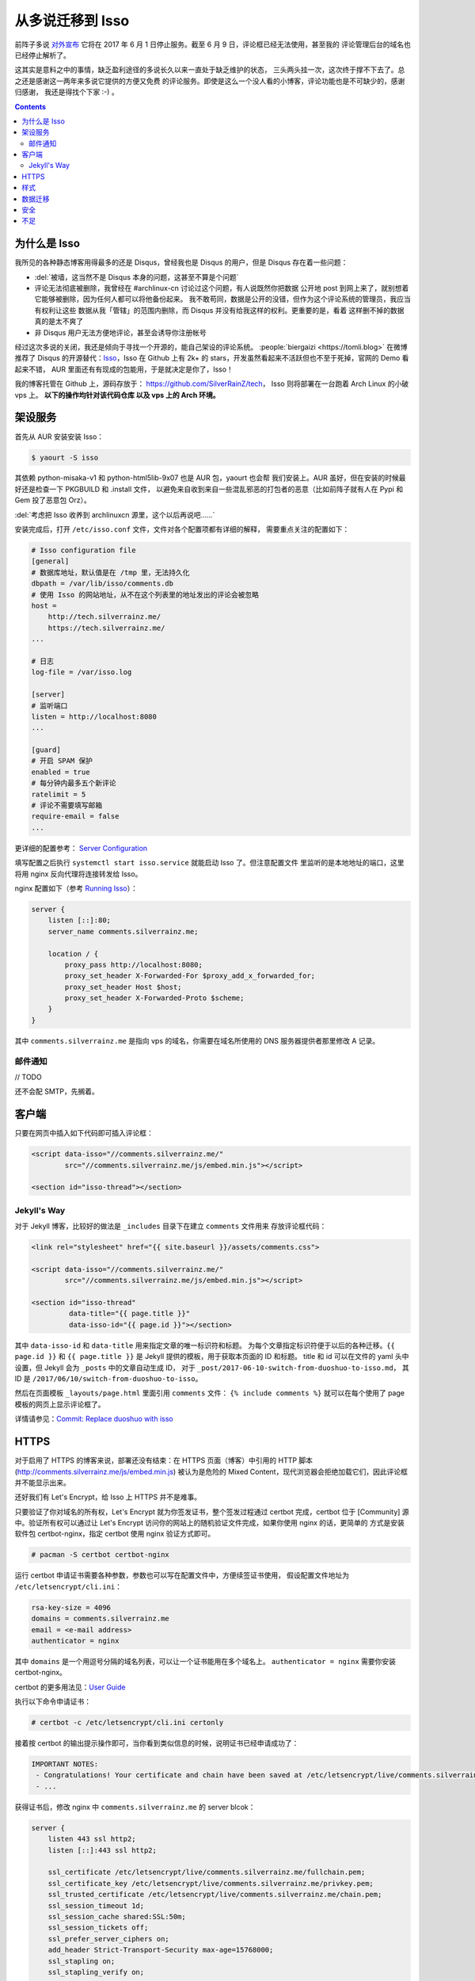 

========================================
 从多说迁移到 Isso
========================================

.. post:: 2017-06-10
   :tags: Isso, 多说
   :author: LA
   :language: zh


前阵子多说 `对外宣布 <http://dev.duoshuo.com/threads/58d1169ae293b89a20c57241>`_
它将在 2017 年 6 月 1 日停止服务。截至 6 月 9 日，评论框已经无法使用，甚至我的
评论管理后台的域名也已经停止解析了。

这其实是意料之中的事情，缺乏盈利途径的多说长久以来一直处于缺乏维护的状态，
三头两头挂一次，这次终于撑不下去了。总之还是感谢这一两年来多说它提供的方便又免费
的评论服务。即使是这么一个没人看的小博客，评论功能也是不可缺少的，感谢归感谢，
我还是得找个下家 :-) 。

.. contents::

为什么是 Isso
-------------

我所见的各种静态博客用得最多的还是 Disqus，曾经我也是 Disqus 的用户，但是 Disqus
存在着一些问题：


* :del:`被墙，这当然不是 Disqus 本身的问题，这甚至不算是个问题`
* 评论无法彻底被删除，我曾经在 #archlinux-cn 讨论过这个问题，有人说既然你把数据
  公开地 post 到网上来了，就别想着它能够被删除，因为任何人都可以将他备份起来。
  我不敢苟同，数据是公开的没错，但作为这个评论系统的管理员，我应当有权利让这些
  数据从我「管辖」的范围内删除，而 Disqus 并没有给我这样的权利。更重要的是，看着
  这样删不掉的数据真的是太不爽了
* 非 Disqus 用户无法方便地评论，甚至会诱导你注册帐号

经过这次多说的关闭，我还是倾向于寻找一个开源的，能自己架设的评论系统。
:people:`biergaizi <https://tomli.blog>` 在微博推荐了
Disqus 的开源替代：\ `Isso <https://posativ.org/isso/>`_\ ，Isso 在 Github 上有 2k+
的 stars，开发虽然看起来不活跃但也不至于死掉，官网的 Demo 看起来不错，
AUR 里面还有有现成的包能用，于是就决定是你了，Isso！

我的博客托管在 Github 上，源码存放于：
`https://github.com/SilverRainZ/tech <https://github.com/SilverRainZ/tech>`_\ ，
Isso 则将部署在一台跑着 Arch Linux 的小破 vps 上。 **以下的操作均针对该代码仓库
以及 vps 上的 Arch 环境。**

架设服务
--------

首先从 AUR 安装安装 Isso：

.. code-block::

   $ yaourt -S isso


其依赖 python-misaka-v1 和 python-html5lib-9x07 也是 AUR 包，yaourt 也会帮
我们安装上。AUR 虽好，但在安装的时候最好还是检查一下 PKGBUILD 和 .install 文件，
以避免来自收到来自一些混乱邪恶的打包者的恶意（比如前阵子就有人在 Pypi 和 Gem
投了恶意包 Orz）。

:del:`考虑把 Isso 收养到 archlinuxcn 源里，这个以后再说吧……`

安装完成后，打开 ``/etc/isso.conf`` 文件，文件对各个配置项都有详细的解释，
需要重点关注的配置如下：

.. code-block:: ini

   # Isso configuration file
   [general]
   # 数据库地址，默认值是在 /tmp 里，无法持久化
   dbpath = /var/lib/isso/comments.db
   # 使用 Isso 的网站地址，从不在这个列表里的地址发出的评论会被忽略
   host =
       http://tech.silverrainz.me/
       https://tech.silverrainz.me/
   ...

   # 日志
   log-file = /var/isso.log

   [server]
   # 监听端口
   listen = http://localhost:8080
   ...

   [guard]
   # 开启 SPAM 保护
   enabled = true
   # 每分钟内最多五个新评论
   ratelimit = 5
   # 评论不需要填写邮箱
   require-email = false
   ...

更详细的配置参考： `Server Configuration <https://posativ.org/isso/docs/configuration/server/>`_

填写配置之后执行 ``systemctl start isso.service`` 就能启动 Isso 了。但注意配置文件
里监听的是本地地址的端口，这里将用 nginx 反向代理将连接转发给 Isso。

nginx 配置如下（参考 `Running Isso <https://posativ.org/isso/docs/quickstart/#running-isso>`_\ ）：

.. code-block:: nginx

   server {
       listen [::]:80;
       server_name comments.silverrainz.me;

       location / {
           proxy_pass http://localhost:8080;
           proxy_set_header X-Forwarded-For $proxy_add_x_forwarded_for;
           proxy_set_header Host $host;
           proxy_set_header X-Forwarded-Proto $scheme;
       }
   }

其中 ``comments.silverrainz.me`` 是指向 vps 的域名，你需要在域名所使用的 DNS
服务器提供者那里修改 A 记录。

邮件通知
^^^^^^^^

// TODO

还不会配 SMTP，先搁着。

客户端
------

只要在网页中插入如下代码即可插入评论框：

.. code-block:: html

   <script data-isso="//comments.silverrainz.me/"
           src="//comments.silverrainz.me/js/embed.min.js"></script>

   <section id="isso-thread"></section>

Jekyll's Way
^^^^^^^^^^^^

对于 Jekyll 博客，比较好的做法是 ``_includes`` 目录下在建立 ``comments`` 文件用来
存放评论框代码：

.. code-block:: html

   <link rel="stylesheet" href="{{ site.baseurl }}/assets/comments.css">

   <script data-isso="//comments.silverrainz.me/"
           src="//comments.silverrainz.me/js/embed.min.js"></script>

   <section id="isso-thread"
            data-title="{{ page.title }}"
            data-isso-id="{{ page.id }}"></section>

其中 ``data-isso-id`` 和 ``data-title``  用来指定文章的唯一标识符和标题。
为每个文章指定标识符便于以后的各种迁移。``{{ page.id }}``
和  ``{{ page.title }}``
是 Jekyll 提供的模板，用于获取本页面的 ID 和标题。
title 和 id 可以在文件的 yaml 头中设置，但 Jekyll 会为 ``_posts`` 中的文章自动生成 ID，
对于 ``_post/2017-06-10-switch-from-duoshuo-to-isso.md``\ ，
其 ID 是 ``/2017/06/10/switch-from-duoshuo-to-isso``\ 。

然后在页面模板 ``_layouts/page.html`` 里面引用 ``comments`` 文件：
``{% include comments %}``
就可以在每个使用了 page 模板的网页上显示评论框了。

详情请参见：\ `Commit: Replace duoshuo with isso <https://github.com/SilverRainZ/tech/commit/91fba1ed944ddc48d10df6dd21fceae5a0860b74>`_

HTTPS
-----

对于启用了 HTTPS 的博客来说，部署还没有结束：在 HTTPS 页面（博客）中引用的
HTTP 脚本 (http://comments.silverrainz.me/js/embed.min.js) 被认为是危险的
Mixed Content，现代浏览器会拒绝加载它们，因此评论框并不能显示出来。

还好我们有 Let's Encrypt，给 Isso 上 HTTPS 并不是难事。

只要验证了你对域名的所有权，Let's Encrypt 就为你签发证书，整个签发过程通过
certbot 完成，certbot 位于 [Community] 源中。验证所有权可以通过让
Let's Encrypt 访问你的网站上的随机验证文件完成，如果你使用 nginx 的话，更简单的
方式是安装软件包 certbot-nginx，指定 certbot 使用 nginx 验证方式即可。

.. code-block::

   # pacman -S certbot certbot-nginx


运行 certbot 申请证书需要各种参数，参数也可以写在配置文件中，方便续签证书使用，
假设配置文件地址为 ``/etc/letsencrypt/cli.ini``\ ：

.. code-block:: ini

   rsa-key-size = 4096
   domains = comments.silverrainz.me
   email = <e-mail address>
   authenticator = nginx

其中 ``domains`` 是一个用逗号分隔的域名列表，可以让一个证书能用在多个域名上。
``authenticator = nginx`` 需要你安装 certbot-nginx。

certbot 的更多用法见：\ `User Guide <https://certbot.eff.org/docs/using.html>`_

执行以下命令申请证书：

.. code-block::

   # certbot -c /etc/letsencrypt/cli.ini certonly


接着按 certbot 的输出提示操作即可，当你看到类似信息的时候，说明证书已经申请成功了：

.. code-block::

   IMPORTANT NOTES:
    - Congratulations! Your certificate and chain have been saved at /etc/letsencrypt/live/comments.silverrainz.me/fullchain.pem.
    - ...

获得证书后，修改 nginx 中 ``comments.silverrainz.me`` 的 server blcok：

.. code-block:: nginx

   server {
       listen 443 ssl http2;
       listen [::]:443 ssl http2;

       ssl_certificate /etc/letsencrypt/live/comments.silverrainz.me/fullchain.pem;
       ssl_certificate_key /etc/letsencrypt/live/comments.silverrainz.me/privkey.pem;
       ssl_trusted_certificate /etc/letsencrypt/live/comments.silverrainz.me/chain.pem;
       ssl_session_timeout 1d;
       ssl_session_cache shared:SSL:50m;
       ssl_session_tickets off;
       ssl_prefer_server_ciphers on;
       add_header Strict-Transport-Security max-age=15768000;
       ssl_stapling on;
       ssl_stapling_verify on;

       server_name comments.silverrainz.me;

       location / {
           proxy_pass http://localhost:8080;
           proxy_set_header X-Forwarded-For $proxy_add_x_forwarded_for;
           proxy_set_header Host $host;
           proxy_set_header X-Forwarded-Proto $scheme;
       }
   }

至此，应当可以通过 HTTPS 访问 Isso 的脚本了。

样式
----

Isso 的评论框默认样式是配合亮色背景工作的，我用 CSS 稍稍做了一下调整，保存在
``assets/comments.css`` 中：

.. code-block:: css

   #isso-thread {
       padding:8px;
       margin: 8px;
   }

   #isso-thread .isso-postbox {
       color: #333;
   }

   #isso-thread .auth-section .input-wrapper {
       margin-right: 4px;
   }

   #isso-thread .auth-section .post-action input {
       border-style: none;
       padding: 5px 20px;
       color: #DDD;
       background: rgba(255, 255, 255, 0.2);
   }

   #isso-thread .post-action input:hover {
       color: #FFF;
       background: rgba(255, 255, 255, 0.4);
   }

   #isso-thread .isso-comment a:hover {
       color: #FFF !important;
   }

   #isso-thread .isso-comment .isso-comment-header .author {
       color: #DDD;
       font-size: larger;
   }

数据迁移
--------

完成部署和简单的美化后，接下来就该把旧数据迁移过来了。

在多说宣布关闭的时候我就从后台导出了我的所有评论数据，数据文件的格式是 JSON，
而 Isso 仅支持 Disqus 和 Wordpress 的 WXR 文件。本着不重复造轮子的原则，我找到了
这个脚本：\ `duoshuo-migrator <https://github.com/JamesPan/duoshuo-migrator>`_\ ，
注意脚本依赖 python2 和 python2-lxml。

假设多说数据文件名为 ``duoshuo.json``\ ：

.. code-block::

   $ wget https://raw.githubusercontent.com/JamesPan/duoshuo-migrator/master/duoshuo-migrator.py
   $ python2 duoshuo-migrator.py -i duoshuo.json -o wp.xml


然后导入 Isso 数据库：

.. code-block::

   # isso -c /etc/isso.conf import wp.xml


导入后到对应页面发现之前的评论并没有出现 :-(，使用以下命令将数据库的内容导出来看看

.. code-block::

   $ echo -e '"page: URI","page: title","ID","mode","created on","modified on","author: name","author: email","author: website","author: IP","likes","dislikes","voters","text"\n'"$(sqlite3 /var/lib/isso/comments.db -csv 'SELECT threads.uri, threads.title, comments.id, comments.mode, datetime(comments.created, "unixepoch", "localtime"), datetime(comments.modified, "unixepoch", "localtime"), comments.author, comments.email, comments.website, comments.remote_addr, comments.likes, comments.dislikes, comments.voters,comments.text FROM comments INNER JOIN threads ON comments.tid=threads.id')" > export.csv


这是导出来的 about 页面的一条评论：

.. code-block::

   ...
   "page: URI","page: title","ID","mode","created on","modified on","author: name","author: email","author: website","author: IP","likes","dislikes","voters","text"
   /about.html,"关于",4,1,"2015-11-10 22:28:27",,"Forrest Chang",*************@gmail.com,http://forrestchang.github.io/,***.**.***.*,0,0,"","在知乎上看到，博主今年大二吗？"
   ...

而 ``wp.xml`` 中对应的部分是：

.. code-block::

   ...
       <item>
         <title>关于</title>
         <link>http://lastavenger.github.io/about.html</link>
         <content:encoded><![CDATA[]]></content:encoded>
         <dsq:thread_identifier>5f3988f7e293c4ef57003c774e2a71aa</dsq:thread_identifier>
         <dsq:thread_identifier>5f3988f7e293c4ef57003c774e2a71aa</dsq:thread_identifier>
         <wp:post_date_gmt></wp:post_date_gmt>
         <wp:comment_status>open</wp:comment_status>
         <wp:comment>
           <dsq:remote>
             <dsq:id></dsq:id>
             <dsq:avatar></dsq:avatar>
           </dsq:remote>
           <wp:comment_id>6215529386569892609</wp:comment_id>
           <wp:comment_author>Forrest Chang</wp:comment_author>
           <wp:comment_author_email>*************@gmail.com</wp:comment_author_email>
           <wp:comment_author_url>http://forrestchang.github.io/</wp:comment_author_url>
           <wp:comment_author_IP>***.**.***.***</wp:comment_author_IP>
           <wp:comment_date_gmt>2015-11-10 22:28:27</wp:comment_date_gmt>
           <wp:comment_content><![CDATA[在知乎上看到，博主今年大二吗？]]></wp:comment_content>
           <wp:comment_approved>1</wp:comment_approved>
           <wp:comment_parent>0</wp:comment_parent>
         </wp:comment>

         ...

       </item>
   ...

在多说中我使用 Jekyll 提供的 ``{{ page.id }}`` 来标识文章，
我在 about 页面设置的 id 是 ``/about``\ ，因此在 about 页面的评论框代码会请求获取
``/about`` 页面中的评论，而数据库中的 URI 却是 ``/about.html``\ 。

从多说评论数据转换而来的 ``wp.xml`` 中并没有保留之前的文章 ID (Thread ID)，Isso 应该是
直接从域名里把 URI 取出来当作文章 ID 的：
``<link>http://lastavenger.github.io/about.html</link>`` => ``/about.html``\ 。

于是尝试用 vim 把链接里面的 ``.html`` 去掉：\ ``:%s/.html<\/link>/<\/link>/``\ ，重新导入，
评论就乖乖地出现了。

安全
----

// TODO

Isso 的安全性尚未考证，毫无安全技能点的我也只能先搁着了 :-(。

不足
----

当然 Isso 的缺点也是很多的……


* 没有管理界面，要管理评论只能手动操作数据库
* 交互并不好：从不在白名单的地址（\ ``/etc/isso.conf`` 的 ``hosts`` 列表）发出评论，
  评论框是没反应的；如果你的评论 字数不足/邮件地址格式不对/网址不对，点评论按钮也不会
  有任何反馈
* 以后遇到了再补……

--------------------------------------------------------------------------------

.. isso::
